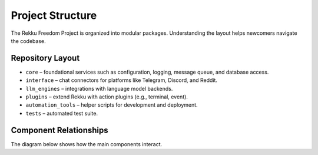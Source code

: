 Project Structure
=================

The Rekku Freedom Project is organized into modular packages. Understanding the layout helps newcomers navigate the codebase.

Repository Layout
-----------------

- ``core`` – foundational services such as configuration, logging, message queue, and database access.
- ``interface`` – chat connectors for platforms like Telegram, Discord, and Reddit.
- ``llm_engines`` – integrations with language model backends.
- ``plugins`` – extend Rekku with action plugins (e.g., terminal, event).
- ``automation_tools`` – helper scripts for development and deployment.
- ``tests`` – automated test suite.

Component Relationships
-----------------------

The diagram below shows how the main components interact.

.. graphviz::

   digraph Rekku {
       rankdir=LR;
       node [shape=box];
       Users -> Interfaces -> Core -> "LLM Engines";
       Core -> Plugins -> "External Services";
       Core -> Database;
   }

